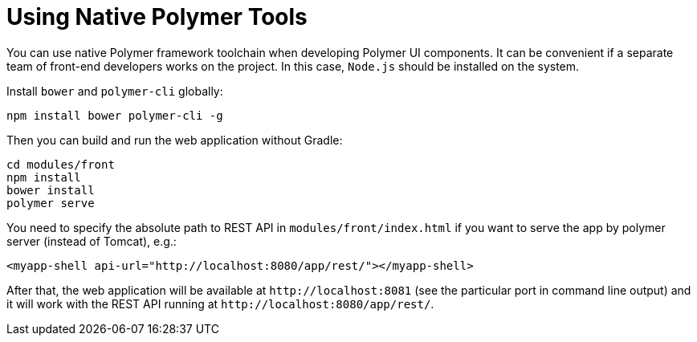 [[using-native-polymer-tools]]
= Using Native Polymer Tools

You can use native Polymer framework toolchain when developing Polymer UI components. It can be convenient if a separate team of front-end developers works on the project. In this case, `Node.js` should be installed on the system.

Install `bower` and `polymer-cli` globally:

[source]
----
npm install bower polymer-cli -g
----

Then you can build and run the web application without Gradle:

[source]
----
cd modules/front
npm install
bower install
polymer serve
----

You need to specify the absolute path to REST API in `modules/front/index.html` if you want to serve the app by polymer server (instead of Tomcat), e.g.:

[source,html]
----
<myapp-shell api-url="http://localhost:8080/app/rest/"></myapp-shell>
----

After that, the web application will be available at `++http://localhost:8081++` (see the particular port in command line output) and it will work with the REST API running at `++http://localhost:8080/app/rest/++`.

